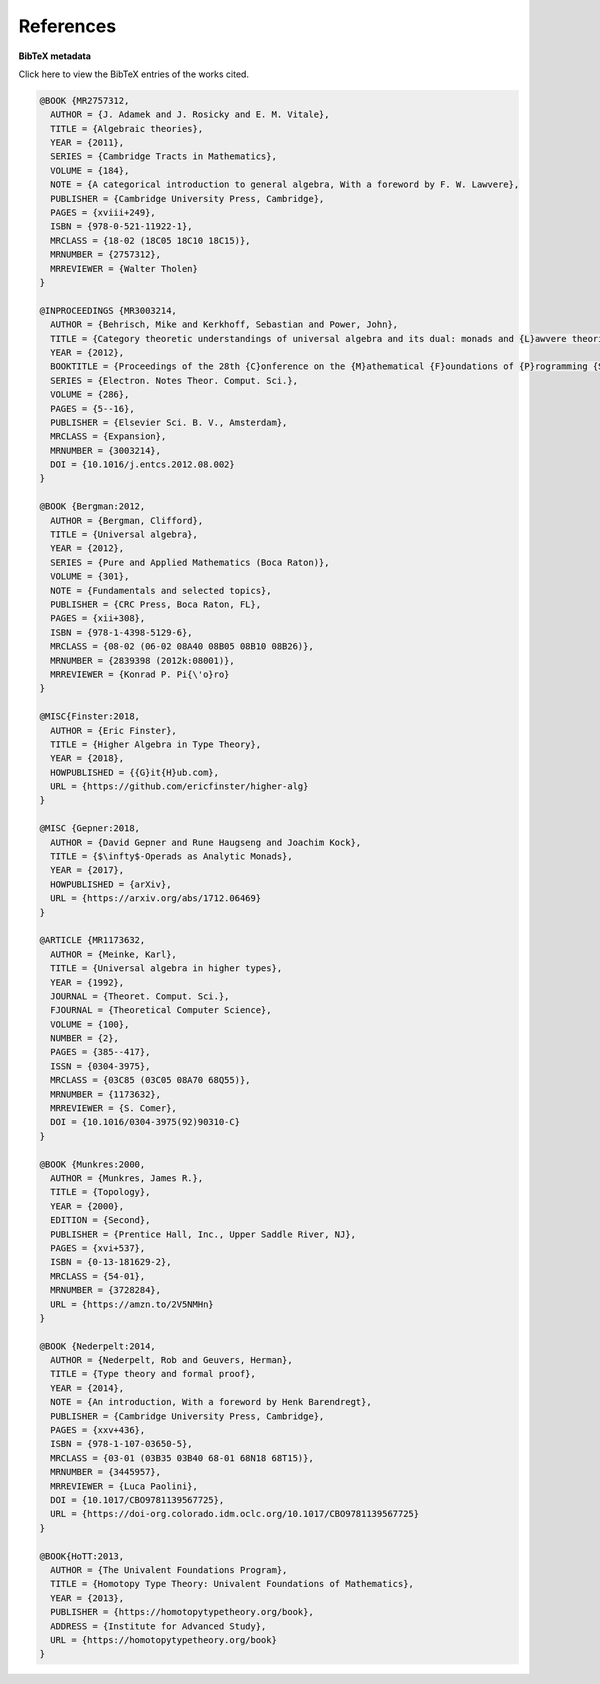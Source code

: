 .. _refs:

References
==========

.. bibliography:: ualib.bib

**BibTeX metadata**

.. container:: toggle

  .. container:: header

     Click here to view the BibTeX entries of the works cited.

  .. code-block:: latex

      @BOOK {MR2757312,
        AUTHOR = {J. Adamek and J. Rosicky and E. M. Vitale},
        TITLE = {Algebraic theories},
        YEAR = {2011},
        SERIES = {Cambridge Tracts in Mathematics},
        VOLUME = {184},
        NOTE = {A categorical introduction to general algebra, With a foreword by F. W. Lawvere},
        PUBLISHER = {Cambridge University Press, Cambridge},
        PAGES = {xviii+249},
        ISBN = {978-0-521-11922-1},
        MRCLASS = {18-02 (18C05 18C10 18C15)},
        MRNUMBER = {2757312},
        MRREVIEWER = {Walter Tholen}
      }
  
      @INPROCEEDINGS {MR3003214,
        AUTHOR = {Behrisch, Mike and Kerkhoff, Sebastian and Power, John},
        TITLE = {Category theoretic understandings of universal algebra and its dual: monads and {L}awvere theories, comonads and what?},
        YEAR = {2012},
        BOOKTITLE = {Proceedings of the 28th {C}onference on the {M}athematical {F}oundations of {P}rogramming {S}emantics ({MFPS} {XXVIII})},
        SERIES = {Electron. Notes Theor. Comput. Sci.},
        VOLUME = {286},
        PAGES = {5--16},
        PUBLISHER = {Elsevier Sci. B. V., Amsterdam},
        MRCLASS = {Expansion},
        MRNUMBER = {3003214},
        DOI = {10.1016/j.entcs.2012.08.002}
      }
  
      @BOOK {Bergman:2012,
        AUTHOR = {Bergman, Clifford},
        TITLE = {Universal algebra},
        YEAR = {2012},
        SERIES = {Pure and Applied Mathematics (Boca Raton)},
        VOLUME = {301},
        NOTE = {Fundamentals and selected topics},
        PUBLISHER = {CRC Press, Boca Raton, FL},
        PAGES = {xii+308},
        ISBN = {978-1-4398-5129-6},
        MRCLASS = {08-02 (06-02 08A40 08B05 08B10 08B26)},
        MRNUMBER = {2839398 (2012k:08001)},
        MRREVIEWER = {Konrad P. Pi{\'o}ro}
      }
  
      @MISC{Finster:2018,
        AUTHOR = {Eric Finster},
        TITLE = {Higher Algebra in Type Theory},
        YEAR = {2018},
        HOWPUBLISHED = {{G}it{H}ub.com},
        URL = {https://github.com/ericfinster/higher-alg}
      }
  
      @MISC {Gepner:2018,
        AUTHOR = {David Gepner and Rune Haugseng and Joachim Kock},
        TITLE = {$\infty$-Operads as Analytic Monads},
        YEAR = {2017},
        HOWPUBLISHED = {arXiv},
        URL = {https://arxiv.org/abs/1712.06469}
      }
  
      @ARTICLE {MR1173632,
        AUTHOR = {Meinke, Karl},
        TITLE = {Universal algebra in higher types},
        YEAR = {1992},
        JOURNAL = {Theoret. Comput. Sci.},
        FJOURNAL = {Theoretical Computer Science},
        VOLUME = {100},
        NUMBER = {2},
        PAGES = {385--417},
        ISSN = {0304-3975},
        MRCLASS = {03C85 (03C05 08A70 68Q55)},
        MRNUMBER = {1173632},
        MRREVIEWER = {S. Comer},
        DOI = {10.1016/0304-3975(92)90310-C}
      }
  
      @BOOK {Munkres:2000,
        AUTHOR = {Munkres, James R.},
        TITLE = {Topology},
        YEAR = {2000},
        EDITION = {Second},
        PUBLISHER = {Prentice Hall, Inc., Upper Saddle River, NJ},
        PAGES = {xvi+537},
        ISBN = {0-13-181629-2},
        MRCLASS = {54-01},
        MRNUMBER = {3728284},
        URL = {https://amzn.to/2V5NMHn}
      }
  
      @BOOK {Nederpelt:2014,
        AUTHOR = {Nederpelt, Rob and Geuvers, Herman},
        TITLE = {Type theory and formal proof},
        YEAR = {2014},
        NOTE = {An introduction, With a foreword by Henk Barendregt},
        PUBLISHER = {Cambridge University Press, Cambridge},
        PAGES = {xxv+436},
        ISBN = {978-1-107-03650-5},
        MRCLASS = {03-01 (03B35 03B40 68-01 68N18 68T15)},
        MRNUMBER = {3445957},
        MRREVIEWER = {Luca Paolini},
        DOI = {10.1017/CBO9781139567725},
        URL = {https://doi-org.colorado.idm.oclc.org/10.1017/CBO9781139567725}
      }

      @BOOK{HoTT:2013,
        AUTHOR = {The Univalent Foundations Program},
        TITLE = {Homotopy Type Theory: Univalent Foundations of Mathematics},
        YEAR = {2013},
        PUBLISHER = {https://homotopytypetheory.org/book},
        ADDRESS = {Institute for Advanced Study},
        URL = {https://homotopytypetheory.org/book}
      }
  
